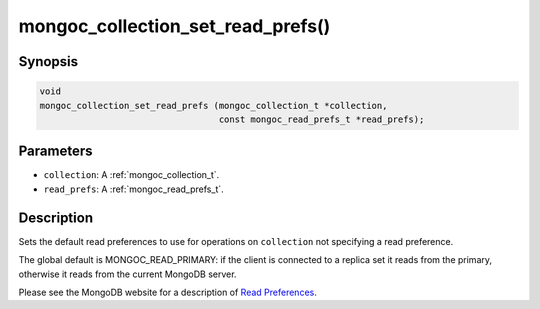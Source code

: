 .. _mongoc_collection_set_read_prefs

mongoc_collection_set_read_prefs()
==================================

Synopsis
--------

.. code-block:: c

  void
  mongoc_collection_set_read_prefs (mongoc_collection_t *collection,
                                    const mongoc_read_prefs_t *read_prefs);

Parameters
----------

* ``collection``: A :ref:`mongoc_collection_t`.
* ``read_prefs``: A :ref:`mongoc_read_prefs_t`.

Description
-----------

Sets the default read preferences to use for operations on ``collection`` not specifying a read preference.

The global default is MONGOC_READ_PRIMARY: if the client is connected to a replica set it reads from the primary, otherwise it reads from the current MongoDB server.

Please see the MongoDB website for a description of `Read Preferences <https://www.mongodb.com/docs/manual/core/read-preference/>`_.

